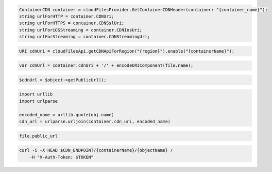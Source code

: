 .. code-block:: csharp

  ContainerCDN container = cloudFilesProvider.GetContainerCDNHeader(container: "{container_name}");
  string urlForHTTP = container.CDNUri;
  string urlForHTTPS = container.CDNSslUri;
  string urlForiOSStreaming = container.CDNIosUri;
  string urlForStreaming = container.CDNStreamingUri;

.. code-block:: java

  URI cdnUri = cloudFilesApi.getCDNApiForRegion("{region}").enable("{containerName}");

.. code-block:: javascript

  var cdnUrl = container.cdnUri + '/' + encodeURIComponent(file.name);

.. code-block:: php

  $cdnUrl = $object->getPublicUrl();

.. code-block:: python

  import urllib
  import urlparse

  encoded_name = urllib.quote(obj.name)
  cdn_url = urlparse.urljoin(container.cdn_uri, encoded_name)

.. code-block:: ruby

  file.public_url

.. code-block:: sh

  curl -i -X HEAD $CDN_ENDPOINT/{containerName}/{objectName} /
      -H "X-Auth-Token: $TOKEN"

